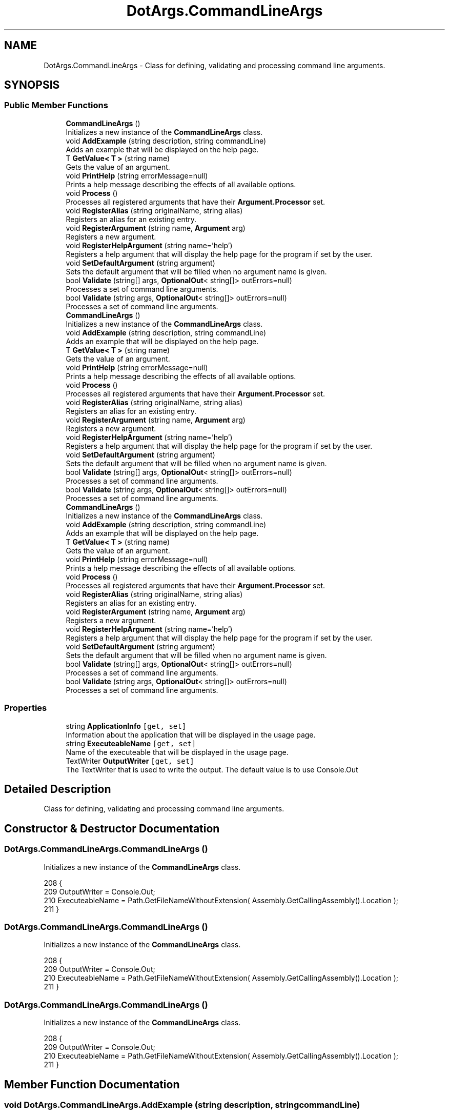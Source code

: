 .TH "DotArgs.CommandLineArgs" 3 "Sun May 28 2017" "Version 0.6.2" "virtualSoC" \" -*- nroff -*-
.ad l
.nh
.SH NAME
DotArgs.CommandLineArgs \- Class for defining, validating and processing command line arguments\&. 

.SH SYNOPSIS
.br
.PP
.SS "Public Member Functions"

.in +1c
.ti -1c
.RI "\fBCommandLineArgs\fP ()"
.br
.RI "Initializes a new instance of the \fBCommandLineArgs\fP class\&."
.ti -1c
.RI "void \fBAddExample\fP (string description, string commandLine)"
.br
.RI "Adds an example that will be displayed on the help page\&."
.ti -1c
.RI "T \fBGetValue< T >\fP (string name)"
.br
.RI "Gets the value of an argument\&."
.ti -1c
.RI "void \fBPrintHelp\fP (string errorMessage=null)"
.br
.RI "Prints a help message describing the effects of all available options\&."
.ti -1c
.RI "void \fBProcess\fP ()"
.br
.RI "Processes all registered arguments that have their \fBArgument\&.Processor\fP set\&. "
.ti -1c
.RI "void \fBRegisterAlias\fP (string originalName, string alias)"
.br
.RI "Registers an alias for an existing entry\&."
.ti -1c
.RI "void \fBRegisterArgument\fP (string name, \fBArgument\fP arg)"
.br
.RI "Registers a new argument\&."
.ti -1c
.RI "void \fBRegisterHelpArgument\fP (string name='help')"
.br
.RI "Registers a help argument that will display the help page for the program if set by the user\&. "
.ti -1c
.RI "void \fBSetDefaultArgument\fP (string argument)"
.br
.RI "Sets the default argument that will be filled when no argument name is given\&. "
.ti -1c
.RI "bool \fBValidate\fP (string[] args, \fBOptionalOut\fP< string[]> outErrors=null)"
.br
.RI "Processes a set of command line arguments\&."
.ti -1c
.RI "bool \fBValidate\fP (string args, \fBOptionalOut\fP< string[]> outErrors=null)"
.br
.RI "Processes a set of command line arguments\&."
.ti -1c
.RI "\fBCommandLineArgs\fP ()"
.br
.RI "Initializes a new instance of the \fBCommandLineArgs\fP class\&."
.ti -1c
.RI "void \fBAddExample\fP (string description, string commandLine)"
.br
.RI "Adds an example that will be displayed on the help page\&."
.ti -1c
.RI "T \fBGetValue< T >\fP (string name)"
.br
.RI "Gets the value of an argument\&."
.ti -1c
.RI "void \fBPrintHelp\fP (string errorMessage=null)"
.br
.RI "Prints a help message describing the effects of all available options\&."
.ti -1c
.RI "void \fBProcess\fP ()"
.br
.RI "Processes all registered arguments that have their \fBArgument\&.Processor\fP set\&. "
.ti -1c
.RI "void \fBRegisterAlias\fP (string originalName, string alias)"
.br
.RI "Registers an alias for an existing entry\&."
.ti -1c
.RI "void \fBRegisterArgument\fP (string name, \fBArgument\fP arg)"
.br
.RI "Registers a new argument\&."
.ti -1c
.RI "void \fBRegisterHelpArgument\fP (string name='help')"
.br
.RI "Registers a help argument that will display the help page for the program if set by the user\&. "
.ti -1c
.RI "void \fBSetDefaultArgument\fP (string argument)"
.br
.RI "Sets the default argument that will be filled when no argument name is given\&. "
.ti -1c
.RI "bool \fBValidate\fP (string[] args, \fBOptionalOut\fP< string[]> outErrors=null)"
.br
.RI "Processes a set of command line arguments\&."
.ti -1c
.RI "bool \fBValidate\fP (string args, \fBOptionalOut\fP< string[]> outErrors=null)"
.br
.RI "Processes a set of command line arguments\&."
.ti -1c
.RI "\fBCommandLineArgs\fP ()"
.br
.RI "Initializes a new instance of the \fBCommandLineArgs\fP class\&."
.ti -1c
.RI "void \fBAddExample\fP (string description, string commandLine)"
.br
.RI "Adds an example that will be displayed on the help page\&."
.ti -1c
.RI "T \fBGetValue< T >\fP (string name)"
.br
.RI "Gets the value of an argument\&."
.ti -1c
.RI "void \fBPrintHelp\fP (string errorMessage=null)"
.br
.RI "Prints a help message describing the effects of all available options\&."
.ti -1c
.RI "void \fBProcess\fP ()"
.br
.RI "Processes all registered arguments that have their \fBArgument\&.Processor\fP set\&. "
.ti -1c
.RI "void \fBRegisterAlias\fP (string originalName, string alias)"
.br
.RI "Registers an alias for an existing entry\&."
.ti -1c
.RI "void \fBRegisterArgument\fP (string name, \fBArgument\fP arg)"
.br
.RI "Registers a new argument\&."
.ti -1c
.RI "void \fBRegisterHelpArgument\fP (string name='help')"
.br
.RI "Registers a help argument that will display the help page for the program if set by the user\&. "
.ti -1c
.RI "void \fBSetDefaultArgument\fP (string argument)"
.br
.RI "Sets the default argument that will be filled when no argument name is given\&. "
.ti -1c
.RI "bool \fBValidate\fP (string[] args, \fBOptionalOut\fP< string[]> outErrors=null)"
.br
.RI "Processes a set of command line arguments\&."
.ti -1c
.RI "bool \fBValidate\fP (string args, \fBOptionalOut\fP< string[]> outErrors=null)"
.br
.RI "Processes a set of command line arguments\&."
.in -1c
.SS "Properties"

.in +1c
.ti -1c
.RI "string \fBApplicationInfo\fP\fC [get, set]\fP"
.br
.RI "Information about the application that will be displayed in the usage page\&."
.ti -1c
.RI "string \fBExecuteableName\fP\fC [get, set]\fP"
.br
.RI "Name of the executeable that will be displayed in the usage page\&."
.ti -1c
.RI "TextWriter \fBOutputWriter\fP\fC [get, set]\fP"
.br
.RI "The TextWriter that is used to write the output\&. The default value is to use Console\&.Out "
.in -1c
.SH "Detailed Description"
.PP 
Class for defining, validating and processing command line arguments\&.


.SH "Constructor & Destructor Documentation"
.PP 
.SS "DotArgs\&.CommandLineArgs\&.CommandLineArgs ()"

.PP
Initializes a new instance of the \fBCommandLineArgs\fP class\&.
.PP
.nf
208         {
209             OutputWriter = Console\&.Out;
210             ExecuteableName = Path\&.GetFileNameWithoutExtension( Assembly\&.GetCallingAssembly()\&.Location );
211         }
.fi
.SS "DotArgs\&.CommandLineArgs\&.CommandLineArgs ()"

.PP
Initializes a new instance of the \fBCommandLineArgs\fP class\&.
.PP
.nf
208         {
209             OutputWriter = Console\&.Out;
210             ExecuteableName = Path\&.GetFileNameWithoutExtension( Assembly\&.GetCallingAssembly()\&.Location );
211         }
.fi
.SS "DotArgs\&.CommandLineArgs\&.CommandLineArgs ()"

.PP
Initializes a new instance of the \fBCommandLineArgs\fP class\&.
.PP
.nf
208         {
209             OutputWriter = Console\&.Out;
210             ExecuteableName = Path\&.GetFileNameWithoutExtension( Assembly\&.GetCallingAssembly()\&.Location );
211         }
.fi
.SH "Member Function Documentation"
.PP 
.SS "void DotArgs\&.CommandLineArgs\&.AddExample (string description, string commandLine)"

.PP
Adds an example that will be displayed on the help page\&.
.PP
\fBParameters:\fP
.RS 4
\fIdescription\fP The name or description for this example\&.
.br
\fIcommandLine\fP The command line to display for this example\&.
.RE
.PP

.PP
.nf
217         {
218             Examples\&.Add( description, commandLine );
219         }
.fi
.SS "void DotArgs\&.CommandLineArgs\&.AddExample (string description, string commandLine)"

.PP
Adds an example that will be displayed on the help page\&.
.PP
\fBParameters:\fP
.RS 4
\fIdescription\fP The name or description for this example\&.
.br
\fIcommandLine\fP The command line to display for this example\&.
.RE
.PP

.PP
.nf
217         {
218             Examples\&.Add( description, commandLine );
219         }
.fi
.SS "void DotArgs\&.CommandLineArgs\&.AddExample (string description, string commandLine)"

.PP
Adds an example that will be displayed on the help page\&.
.PP
\fBParameters:\fP
.RS 4
\fIdescription\fP The name or description for this example\&.
.br
\fIcommandLine\fP The command line to display for this example\&.
.RE
.PP

.PP
.nf
217         {
218             Examples\&.Add( description, commandLine );
219         }
.fi
.SS "T DotArgs\&.CommandLineArgs\&.GetValue< T > (string name)"

.PP
Gets the value of an argument\&.
.PP
\fBParameters:\fP
.RS 4
\fIname\fP Name of the argument to read\&.
.RE
.PP
\fBReturns:\fP
.RS 4
The effective value of the argument\&. If the argument was omitted in the arguments, the default value will be returned\&. 
.RE
.PP
\fBExceptions:\fP
.RS 4
\fISystem\&.Collections\&.Generic\&.KeyNotFoundException\fP An argument with the name \fIname\fP  was not registered\&. 
.RE
.PP

.PP
.nf
231         {
232             if( !Arguments\&.ContainsKey( name ) )
233             {
234                 throw new KeyNotFoundException( string\&.Format( "An collection with the name {0} was not registered\&.", name ) );
235             }
236 
237             Argument entry = Arguments[name];
238             return (T)entry\&.GetValue();
239         }
.fi
.SS "T DotArgs\&.CommandLineArgs\&.GetValue< T > (string name)"

.PP
Gets the value of an argument\&.
.PP
\fBParameters:\fP
.RS 4
\fIname\fP Name of the argument to read\&.
.RE
.PP
\fBReturns:\fP
.RS 4
The effective value of the argument\&. If the argument was omitted in the arguments, the default value will be returned\&. 
.RE
.PP
\fBExceptions:\fP
.RS 4
\fISystem\&.Collections\&.Generic\&.KeyNotFoundException\fP An argument with the name \fIname\fP  was not registered\&. 
.RE
.PP

.PP
.nf
231         {
232             if( !Arguments\&.ContainsKey( name ) )
233             {
234                 throw new KeyNotFoundException( string\&.Format( "An collection with the name {0} was not registered\&.", name ) );
235             }
236 
237             Argument entry = Arguments[name];
238             return (T)entry\&.GetValue();
239         }
.fi
.SS "T DotArgs\&.CommandLineArgs\&.GetValue< T > (string name)"

.PP
Gets the value of an argument\&.
.PP
\fBParameters:\fP
.RS 4
\fIname\fP Name of the argument to read\&.
.RE
.PP
\fBReturns:\fP
.RS 4
The effective value of the argument\&. If the argument was omitted in the arguments, the default value will be returned\&. 
.RE
.PP
\fBExceptions:\fP
.RS 4
\fISystem\&.Collections\&.Generic\&.KeyNotFoundException\fP An argument with the name \fIname\fP  was not registered\&. 
.RE
.PP

.PP
.nf
231         {
232             if( !Arguments\&.ContainsKey( name ) )
233             {
234                 throw new KeyNotFoundException( string\&.Format( "An collection with the name {0} was not registered\&.", name ) );
235             }
236 
237             Argument entry = Arguments[name];
238             return (T)entry\&.GetValue();
239         }
.fi
.SS "void DotArgs\&.CommandLineArgs\&.PrintHelp (string errorMessage = \fCnull\fP)"

.PP
Prints a help message describing the effects of all available options\&.
.PP
\fBParameters:\fP
.RS 4
\fIerrorMessage\fP Optional error message to display\&.
.RE
.PP

.PP
.nf
244         {
245             string argList = string\&.Join( " ", Arguments\&.OrderBy( k => k\&.Key )\&.Select( a => ArgumentToArgList( a\&.Key, a\&.Value ) ) );
246 
247             OutputWriter\&.WriteLine( ApplicationInfo );
248             OutputWriter\&.WriteLine();
249             if( !string\&.IsNullOrWhiteSpace( errorMessage ) )
250             {
251                 OutputWriter\&.WriteLine( errorMessage );
252                 OutputWriter\&.WriteLine();
253             }
254             OutputWriter\&.WriteLine( "Usage:" );
255             OutputWriter\&.WriteLine( "{0} {1}", ExecuteableName, argList );
256 
257             foreach( KeyValuePair<string, Argument> kvp in Arguments\&.OrderBy( k => k\&.Key ) )
258             {
259                 OutputWriter\&.WriteLine();
260                 OutputWriter\&.WriteLine( "{0,-10}{1}", kvp\&.Key, kvp\&.Value\&.HelpMessage );
261                 OutputWriter\&.WriteLine( "{0,-10}{1}", "", GetArgumentInfo( kvp\&.Value ) );
262             }
263 
264             if( Examples\&.Any() )
265             {
266                 OutputWriter\&.WriteLine();
267                 OutputWriter\&.WriteLine( "Examples:" );
268 
269                 foreach( KeyValuePair<string, string> kvp in Examples\&.OrderBy( k => k\&.Key ) )
270                 {
271                     OutputWriter\&.WriteLine();
272                     OutputWriter\&.WriteLine( kvp\&.Key );
273                     OutputWriter\&.WriteLine( kvp\&.Value );
274                 }
275             }
276         }
.fi
.SS "void DotArgs\&.CommandLineArgs\&.PrintHelp (string errorMessage = \fCnull\fP)"

.PP
Prints a help message describing the effects of all available options\&.
.PP
\fBParameters:\fP
.RS 4
\fIerrorMessage\fP Optional error message to display\&.
.RE
.PP

.PP
.nf
244         {
245             string argList = string\&.Join( " ", Arguments\&.OrderBy( k => k\&.Key )\&.Select( a => ArgumentToArgList( a\&.Key, a\&.Value ) ) );
246 
247             OutputWriter\&.WriteLine( ApplicationInfo );
248             OutputWriter\&.WriteLine();
249             if( !string\&.IsNullOrWhiteSpace( errorMessage ) )
250             {
251                 OutputWriter\&.WriteLine( errorMessage );
252                 OutputWriter\&.WriteLine();
253             }
254             OutputWriter\&.WriteLine( "Usage:" );
255             OutputWriter\&.WriteLine( "{0} {1}", ExecuteableName, argList );
256 
257             foreach( KeyValuePair<string, Argument> kvp in Arguments\&.OrderBy( k => k\&.Key ) )
258             {
259                 OutputWriter\&.WriteLine();
260                 OutputWriter\&.WriteLine( "{0,-10}{1}", kvp\&.Key, kvp\&.Value\&.HelpMessage );
261                 OutputWriter\&.WriteLine( "{0,-10}{1}", "", GetArgumentInfo( kvp\&.Value ) );
262             }
263 
264             if( Examples\&.Any() )
265             {
266                 OutputWriter\&.WriteLine();
267                 OutputWriter\&.WriteLine( "Examples:" );
268 
269                 foreach( KeyValuePair<string, string> kvp in Examples\&.OrderBy( k => k\&.Key ) )
270                 {
271                     OutputWriter\&.WriteLine();
272                     OutputWriter\&.WriteLine( kvp\&.Key );
273                     OutputWriter\&.WriteLine( kvp\&.Value );
274                 }
275             }
276         }
.fi
.SS "void DotArgs\&.CommandLineArgs\&.PrintHelp (string errorMessage = \fCnull\fP)"

.PP
Prints a help message describing the effects of all available options\&.
.PP
\fBParameters:\fP
.RS 4
\fIerrorMessage\fP Optional error message to display\&.
.RE
.PP

.PP
.nf
244         {
245             string argList = string\&.Join( " ", Arguments\&.OrderBy( k => k\&.Key )\&.Select( a => ArgumentToArgList( a\&.Key, a\&.Value ) ) );
246 
247             OutputWriter\&.WriteLine( ApplicationInfo );
248             OutputWriter\&.WriteLine();
249             if( !string\&.IsNullOrWhiteSpace( errorMessage ) )
250             {
251                 OutputWriter\&.WriteLine( errorMessage );
252                 OutputWriter\&.WriteLine();
253             }
254             OutputWriter\&.WriteLine( "Usage:" );
255             OutputWriter\&.WriteLine( "{0} {1}", ExecuteableName, argList );
256 
257             foreach( KeyValuePair<string, Argument> kvp in Arguments\&.OrderBy( k => k\&.Key ) )
258             {
259                 OutputWriter\&.WriteLine();
260                 OutputWriter\&.WriteLine( "{0,-10}{1}", kvp\&.Key, kvp\&.Value\&.HelpMessage );
261                 OutputWriter\&.WriteLine( "{0,-10}{1}", "", GetArgumentInfo( kvp\&.Value ) );
262             }
263 
264             if( Examples\&.Any() )
265             {
266                 OutputWriter\&.WriteLine();
267                 OutputWriter\&.WriteLine( "Examples:" );
268 
269                 foreach( KeyValuePair<string, string> kvp in Examples\&.OrderBy( k => k\&.Key ) )
270                 {
271                     OutputWriter\&.WriteLine();
272                     OutputWriter\&.WriteLine( kvp\&.Key );
273                     OutputWriter\&.WriteLine( kvp\&.Value );
274                 }
275             }
276         }
.fi
.SS "void DotArgs\&.CommandLineArgs\&.Process ()"

.PP
Processes all registered arguments that have their \fBArgument\&.Processor\fP set\&. 
.PP
.nf
282         {
283             foreach( Argument arg in Arguments\&.Values\&.Where( a => !( a is AliasArgument ) ) )
284             {
285                 if( arg\&.Processor != null )
286                 {
287                     arg\&.Processor( arg\&.GetValue() );
288                 }
289             }
290         }
.fi
.SS "void DotArgs\&.CommandLineArgs\&.Process ()"

.PP
Processes all registered arguments that have their \fBArgument\&.Processor\fP set\&. 
.PP
.nf
282         {
283             foreach( Argument arg in Arguments\&.Values\&.Where( a => !( a is AliasArgument ) ) )
284             {
285                 if( arg\&.Processor != null )
286                 {
287                     arg\&.Processor( arg\&.GetValue() );
288                 }
289             }
290         }
.fi
.SS "void DotArgs\&.CommandLineArgs\&.Process ()"

.PP
Processes all registered arguments that have their \fBArgument\&.Processor\fP set\&. 
.PP
.nf
282         {
283             foreach( Argument arg in Arguments\&.Values\&.Where( a => !( a is AliasArgument ) ) )
284             {
285                 if( arg\&.Processor != null )
286                 {
287                     arg\&.Processor( arg\&.GetValue() );
288                 }
289             }
290         }
.fi
.SS "void DotArgs\&.CommandLineArgs\&.RegisterAlias (string originalName, string alias)"

.PP
Registers an alias for an existing entry\&.
.PP
\fBParameters:\fP
.RS 4
\fIoriginalName\fP Name of the original option\&.
.br
\fIalias\fP The alias to add for the option\&.
.RE
.PP
\fBExceptions:\fP
.RS 4
\fISystem\&.Collections\&.Generic\&.KeyNotFoundException\fP An entry with the name \fIoriginalName\fP  was not registered\&. 
.RE
.PP

.PP
.nf
299         {
300             if( !Arguments\&.ContainsKey( originalName ) )
301             {
302                 throw new KeyNotFoundException( string\&.Format( "An entry with the name {0} was not registered\&.", originalName ) );
303             }
304 
305             AliasArgument entry = new AliasArgument( Arguments[originalName] );
306             Arguments[alias] = entry;
307         }
.fi
.SS "void DotArgs\&.CommandLineArgs\&.RegisterAlias (string originalName, string alias)"

.PP
Registers an alias for an existing entry\&.
.PP
\fBParameters:\fP
.RS 4
\fIoriginalName\fP Name of the original option\&.
.br
\fIalias\fP The alias to add for the option\&.
.RE
.PP
\fBExceptions:\fP
.RS 4
\fISystem\&.Collections\&.Generic\&.KeyNotFoundException\fP An entry with the name \fIoriginalName\fP  was not registered\&. 
.RE
.PP

.PP
.nf
299         {
300             if( !Arguments\&.ContainsKey( originalName ) )
301             {
302                 throw new KeyNotFoundException( string\&.Format( "An entry with the name {0} was not registered\&.", originalName ) );
303             }
304 
305             AliasArgument entry = new AliasArgument( Arguments[originalName] );
306             Arguments[alias] = entry;
307         }
.fi
.SS "void DotArgs\&.CommandLineArgs\&.RegisterAlias (string originalName, string alias)"

.PP
Registers an alias for an existing entry\&.
.PP
\fBParameters:\fP
.RS 4
\fIoriginalName\fP Name of the original option\&.
.br
\fIalias\fP The alias to add for the option\&.
.RE
.PP
\fBExceptions:\fP
.RS 4
\fISystem\&.Collections\&.Generic\&.KeyNotFoundException\fP An entry with the name \fIoriginalName\fP  was not registered\&. 
.RE
.PP

.PP
.nf
299         {
300             if( !Arguments\&.ContainsKey( originalName ) )
301             {
302                 throw new KeyNotFoundException( string\&.Format( "An entry with the name {0} was not registered\&.", originalName ) );
303             }
304 
305             AliasArgument entry = new AliasArgument( Arguments[originalName] );
306             Arguments[alias] = entry;
307         }
.fi
.SS "void DotArgs\&.CommandLineArgs\&.RegisterArgument (string name, \fBArgument\fP arg)"

.PP
Registers a new argument\&.
.PP
\fBParameters:\fP
.RS 4
\fIname\fP Name of the argument to register\&.
.br
\fIarg\fP The argument's configuration\&.
.RE
.PP

.PP
.nf
313         {
314             Arguments[name] = arg;
315         }
.fi
.SS "void DotArgs\&.CommandLineArgs\&.RegisterArgument (string name, \fBArgument\fP arg)"

.PP
Registers a new argument\&.
.PP
\fBParameters:\fP
.RS 4
\fIname\fP Name of the argument to register\&.
.br
\fIarg\fP The argument's configuration\&.
.RE
.PP

.PP
.nf
313         {
314             Arguments[name] = arg;
315         }
.fi
.SS "void DotArgs\&.CommandLineArgs\&.RegisterArgument (string name, \fBArgument\fP arg)"

.PP
Registers a new argument\&.
.PP
\fBParameters:\fP
.RS 4
\fIname\fP Name of the argument to register\&.
.br
\fIarg\fP The argument's configuration\&.
.RE
.PP

.PP
.nf
313         {
314             Arguments[name] = arg;
315         }
.fi
.SS "void DotArgs\&.CommandLineArgs\&.RegisterHelpArgument (string name = \fC'help'\fP)"

.PP
Registers a help argument that will display the help page for the program if set by the user\&. 
.PP
\fBParameters:\fP
.RS 4
\fIname\fP Name of the flag\&. The default value is 'help'\&.
.RE
.PP

.PP
.nf
322         {
323             FlagArgument arg = new FlagArgument();
324             arg\&.Processor = ( v ) => PrintHelp();
325             arg\&.HelpMessage = "Displays this help\&.";
326 
327             RegisterArgument( name, arg );
328         }
.fi
.SS "void DotArgs\&.CommandLineArgs\&.RegisterHelpArgument (string name = \fC'help'\fP)"

.PP
Registers a help argument that will display the help page for the program if set by the user\&. 
.PP
\fBParameters:\fP
.RS 4
\fIname\fP Name of the flag\&. The default value is 'help'\&.
.RE
.PP

.PP
.nf
322         {
323             FlagArgument arg = new FlagArgument();
324             arg\&.Processor = ( v ) => PrintHelp();
325             arg\&.HelpMessage = "Displays this help\&.";
326 
327             RegisterArgument( name, arg );
328         }
.fi
.SS "void DotArgs\&.CommandLineArgs\&.RegisterHelpArgument (string name = \fC'help'\fP)"

.PP
Registers a help argument that will display the help page for the program if set by the user\&. 
.PP
\fBParameters:\fP
.RS 4
\fIname\fP Name of the flag\&. The default value is 'help'\&.
.RE
.PP

.PP
.nf
322         {
323             FlagArgument arg = new FlagArgument();
324             arg\&.Processor = ( v ) => PrintHelp();
325             arg\&.HelpMessage = "Displays this help\&.";
326 
327             RegisterArgument( name, arg );
328         }
.fi
.SS "void DotArgs\&.CommandLineArgs\&.SetDefaultArgument (string argument)"

.PP
Sets the default argument that will be filled when no argument name is given\&. 
.PP
\fBParameters:\fP
.RS 4
\fIargument\fP Name of the argument to use as the default\&.
.RE
.PP

.PP
.nf
335         {
336             if( !Arguments\&.ContainsKey( argument ) )
337             {
338                 throw new ArgumentException( string\&.Format( "Argument {0} was not registered", argument ), "argument" );
339             }
340 
341             DefaultArgument = argument;
342         }
.fi
.SS "void DotArgs\&.CommandLineArgs\&.SetDefaultArgument (string argument)"

.PP
Sets the default argument that will be filled when no argument name is given\&. 
.PP
\fBParameters:\fP
.RS 4
\fIargument\fP Name of the argument to use as the default\&.
.RE
.PP

.PP
.nf
335         {
336             if( !Arguments\&.ContainsKey( argument ) )
337             {
338                 throw new ArgumentException( string\&.Format( "Argument {0} was not registered", argument ), "argument" );
339             }
340 
341             DefaultArgument = argument;
342         }
.fi
.SS "void DotArgs\&.CommandLineArgs\&.SetDefaultArgument (string argument)"

.PP
Sets the default argument that will be filled when no argument name is given\&. 
.PP
\fBParameters:\fP
.RS 4
\fIargument\fP Name of the argument to use as the default\&.
.RE
.PP

.PP
.nf
335         {
336             if( !Arguments\&.ContainsKey( argument ) )
337             {
338                 throw new ArgumentException( string\&.Format( "Argument {0} was not registered", argument ), "argument" );
339             }
340 
341             DefaultArgument = argument;
342         }
.fi
.SS "bool DotArgs\&.CommandLineArgs\&.Validate (string [] args, \fBOptionalOut\fP< string[]> outErrors = \fCnull\fP)"

.PP
Processes a set of command line arguments\&.
.PP
\fBParameters:\fP
.RS 4
\fIargs\fP Command line arguments to process\&. This is usally coming from your Main method\&. 
.br
\fIoutErrors\fP Optional 'out' parameter that holds error strings for every encountered error\&. 
.RE
.PP
\fBReturns:\fP
.RS 4
\fCtrue\fP if the arguments in \fIargs\fP  are valid; otherwise \fCfalse\fP \&. 
.RE
.PP

.PP
.nf
356         {
357             return Validate( string\&.Join( " ", args ), outErrors );
358         }
.fi
.SS "bool DotArgs\&.CommandLineArgs\&.Validate (string [] args, \fBOptionalOut\fP< string[]> outErrors = \fCnull\fP)"

.PP
Processes a set of command line arguments\&.
.PP
\fBParameters:\fP
.RS 4
\fIargs\fP Command line arguments to process\&. This is usally coming from your Main method\&. 
.br
\fIoutErrors\fP Optional 'out' parameter that holds error strings for every encountered error\&. 
.RE
.PP
\fBReturns:\fP
.RS 4
\fCtrue\fP if the arguments in \fIargs\fP  are valid; otherwise \fCfalse\fP \&. 
.RE
.PP

.PP
.nf
356         {
357             return Validate( string\&.Join( " ", args ), outErrors );
358         }
.fi
.SS "bool DotArgs\&.CommandLineArgs\&.Validate (string [] args, \fBOptionalOut\fP< string[]> outErrors = \fCnull\fP)"

.PP
Processes a set of command line arguments\&.
.PP
\fBParameters:\fP
.RS 4
\fIargs\fP Command line arguments to process\&. This is usally coming from your Main method\&. 
.br
\fIoutErrors\fP Optional 'out' parameter that holds error strings for every encountered error\&. 
.RE
.PP
\fBReturns:\fP
.RS 4
\fCtrue\fP if the arguments in \fIargs\fP  are valid; otherwise \fCfalse\fP \&. 
.RE
.PP

.PP
.nf
356         {
357             return Validate( string\&.Join( " ", args ), outErrors );
358         }
.fi
.SS "bool DotArgs\&.CommandLineArgs\&.Validate (string args, \fBOptionalOut\fP< string[]> outErrors = \fCnull\fP)"

.PP
Processes a set of command line arguments\&.
.PP
\fBParameters:\fP
.RS 4
\fIargs\fP Command line arguments to process\&. This is usally coming from your Main method\&. 
.br
\fIoutErrors\fP Optional 'out' parameter that holds error strings for every encountered error\&. 
.RE
.PP
\fBReturns:\fP
.RS 4
\fCtrue\fP if the arguments in \fIargs\fP  are valid; otherwise \fCfalse\fP \&. 
.RE
.PP

.PP
.nf
372         {
373             Reset();
374 
375             bool ignoreAlreadyHandled = false;
376             if( DefaultArgument != null )
377             {
378                 ignoreAlreadyHandled = Arguments[DefaultArgument]\&.SupportsMultipleValues;
379             }
380 
381             bool handledDefault = false;
382             bool errors = false;
383             List<string> errorList = new List<string>();
384 
385             List<string> parts = SplitCommandLine( args );
386             for( int i = 0; i < parts\&.Count; ++i )
387             {
388                 string arg = GetArgName( parts[i] );
389                 if( !IsArgumentName( parts[i] ) )
390                 {
391                     if( !handledDefault || ignoreAlreadyHandled )
392                     {
393                         parts[i] = string\&.Format( "/{0}={1}", DefaultArgument, arg );
394                         arg = DefaultArgument;
395 
396                         handledDefault = true;
397                     }
398                 }
399 
400                 if( !Arguments\&.ContainsKey( arg ) )
401                 {
402                     if( DefaultArgument != null && ( !handledDefault || ignoreAlreadyHandled ) )
403                     {
404                         parts[i] = string\&.Format( "/{0}={1}", DefaultArgument, arg );
405                         arg = DefaultArgument;
406 
407                         handledDefault = true;
408                     }
409                     else
410                     {
411                         errorList\&.Add( string\&.Format( "Unknown option: '{0}'", arg ) );
412 
413                         errors = true;
414                         continue;
415                     }
416                 }
417 
418                 Argument entry = Arguments[arg];
419 
420                 if( entry\&.NeedsValue )
421                 {
422                     // Not so simple cases: Collection and Option
423                     string value = ExtractValueFromArg( parts[i] );
424 
425                     if( value == null && i < parts\&.Count - 1 )
426                     {
427                         value = parts[i + 1];
428 
429                         if( Arguments\&.ContainsKey( GetArgName( value ) ) )
430                         {
431                             value = null;
432                         }
433                         else
434                         {
435                             i++;
436                         }
437                     }
438 
439                     if( value != null )
440                     {
441                         entry\&.SetValue( value );
442                     }
443                     else
444                     {
445                         // Missing argument
446                         errorList\&.Add( string\&.Format( "Missing value for option '{0}'", arg ) );
447                         errors = true;
448                     }
449                 }
450                 else // Simple case: a flag
451                 {
452                     entry\&.SetValue( true );
453                 }
454             }
455 
456             foreach( KeyValuePair<string, Argument> kvp in Arguments )
457             {
458                 Argument entry = kvp\&.Value;
459                 object value = entry\&.GetValue();
460 
461                 if( entry\&.IsRequired && value == null )
462                 {
463                     errorList\&.Add( string\&.Format( "Missing value for option '{0}'", kvp\&.Key ) );
464                     errors = true;
465                 }
466 
467                 if( !entry\&.Validate( value ) )
468                 {
469                     errorList\&.Add( string\&.Format( "{0}: Invalid value {1}", kvp\&.Key, value ) );
470                     errors = true;
471                 }
472             }
473 
474             if( outErrors != null )
475             {
476                 outErrors\&.Result = errorList\&.Distinct()\&.ToArray();
477             }
478 
479             return !errors;
480         }
.fi
.SS "bool DotArgs\&.CommandLineArgs\&.Validate (string args, \fBOptionalOut\fP< string[]> outErrors = \fCnull\fP)"

.PP
Processes a set of command line arguments\&.
.PP
\fBParameters:\fP
.RS 4
\fIargs\fP Command line arguments to process\&. This is usally coming from your Main method\&. 
.br
\fIoutErrors\fP Optional 'out' parameter that holds error strings for every encountered error\&. 
.RE
.PP
\fBReturns:\fP
.RS 4
\fCtrue\fP if the arguments in \fIargs\fP  are valid; otherwise \fCfalse\fP \&. 
.RE
.PP

.PP
.nf
372         {
373             Reset();
374 
375             bool ignoreAlreadyHandled = false;
376             if( DefaultArgument != null )
377             {
378                 ignoreAlreadyHandled = Arguments[DefaultArgument]\&.SupportsMultipleValues;
379             }
380 
381             bool handledDefault = false;
382             bool errors = false;
383             List<string> errorList = new List<string>();
384 
385             List<string> parts = SplitCommandLine( args );
386             for( int i = 0; i < parts\&.Count; ++i )
387             {
388                 string arg = GetArgName( parts[i] );
389                 if( !IsArgumentName( parts[i] ) )
390                 {
391                     if( !handledDefault || ignoreAlreadyHandled )
392                     {
393                         parts[i] = string\&.Format( "/{0}={1}", DefaultArgument, arg );
394                         arg = DefaultArgument;
395 
396                         handledDefault = true;
397                     }
398                 }
399 
400                 if( !Arguments\&.ContainsKey( arg ) )
401                 {
402                     if( DefaultArgument != null && ( !handledDefault || ignoreAlreadyHandled ) )
403                     {
404                         parts[i] = string\&.Format( "/{0}={1}", DefaultArgument, arg );
405                         arg = DefaultArgument;
406 
407                         handledDefault = true;
408                     }
409                     else
410                     {
411                         errorList\&.Add( string\&.Format( "Unknown option: '{0}'", arg ) );
412 
413                         errors = true;
414                         continue;
415                     }
416                 }
417 
418                 Argument entry = Arguments[arg];
419 
420                 if( entry\&.NeedsValue )
421                 {
422                     // Not so simple cases: Collection and Option
423                     string value = ExtractValueFromArg( parts[i] );
424 
425                     if( value == null && i < parts\&.Count - 1 )
426                     {
427                         value = parts[i + 1];
428 
429                         if( Arguments\&.ContainsKey( GetArgName( value ) ) )
430                         {
431                             value = null;
432                         }
433                         else
434                         {
435                             i++;
436                         }
437                     }
438 
439                     if( value != null )
440                     {
441                         entry\&.SetValue( value );
442                     }
443                     else
444                     {
445                         // Missing argument
446                         errorList\&.Add( string\&.Format( "Missing value for option '{0}'", arg ) );
447                         errors = true;
448                     }
449                 }
450                 else // Simple case: a flag
451                 {
452                     entry\&.SetValue( true );
453                 }
454             }
455 
456             foreach( KeyValuePair<string, Argument> kvp in Arguments )
457             {
458                 Argument entry = kvp\&.Value;
459                 object value = entry\&.GetValue();
460 
461                 if( entry\&.IsRequired && value == null )
462                 {
463                     errorList\&.Add( string\&.Format( "Missing value for option '{0}'", kvp\&.Key ) );
464                     errors = true;
465                 }
466 
467                 if( !entry\&.Validate( value ) )
468                 {
469                     errorList\&.Add( string\&.Format( "{0}: Invalid value {1}", kvp\&.Key, value ) );
470                     errors = true;
471                 }
472             }
473 
474             if( outErrors != null )
475             {
476                 outErrors\&.Result = errorList\&.Distinct()\&.ToArray();
477             }
478 
479             return !errors;
480         }
.fi
.SS "bool DotArgs\&.CommandLineArgs\&.Validate (string args, \fBOptionalOut\fP< string[]> outErrors = \fCnull\fP)"

.PP
Processes a set of command line arguments\&.
.PP
\fBParameters:\fP
.RS 4
\fIargs\fP Command line arguments to process\&. This is usally coming from your Main method\&. 
.br
\fIoutErrors\fP Optional 'out' parameter that holds error strings for every encountered error\&. 
.RE
.PP
\fBReturns:\fP
.RS 4
\fCtrue\fP if the arguments in \fIargs\fP  are valid; otherwise \fCfalse\fP \&. 
.RE
.PP

.PP
.nf
372         {
373             Reset();
374 
375             bool ignoreAlreadyHandled = false;
376             if( DefaultArgument != null )
377             {
378                 ignoreAlreadyHandled = Arguments[DefaultArgument]\&.SupportsMultipleValues;
379             }
380 
381             bool handledDefault = false;
382             bool errors = false;
383             List<string> errorList = new List<string>();
384 
385             List<string> parts = SplitCommandLine( args );
386             for( int i = 0; i < parts\&.Count; ++i )
387             {
388                 string arg = GetArgName( parts[i] );
389                 if( !IsArgumentName( parts[i] ) )
390                 {
391                     if( !handledDefault || ignoreAlreadyHandled )
392                     {
393                         parts[i] = string\&.Format( "/{0}={1}", DefaultArgument, arg );
394                         arg = DefaultArgument;
395 
396                         handledDefault = true;
397                     }
398                 }
399 
400                 if( !Arguments\&.ContainsKey( arg ) )
401                 {
402                     if( DefaultArgument != null && ( !handledDefault || ignoreAlreadyHandled ) )
403                     {
404                         parts[i] = string\&.Format( "/{0}={1}", DefaultArgument, arg );
405                         arg = DefaultArgument;
406 
407                         handledDefault = true;
408                     }
409                     else
410                     {
411                         errorList\&.Add( string\&.Format( "Unknown option: '{0}'", arg ) );
412 
413                         errors = true;
414                         continue;
415                     }
416                 }
417 
418                 Argument entry = Arguments[arg];
419 
420                 if( entry\&.NeedsValue )
421                 {
422                     // Not so simple cases: Collection and Option
423                     string value = ExtractValueFromArg( parts[i] );
424 
425                     if( value == null && i < parts\&.Count - 1 )
426                     {
427                         value = parts[i + 1];
428 
429                         if( Arguments\&.ContainsKey( GetArgName( value ) ) )
430                         {
431                             value = null;
432                         }
433                         else
434                         {
435                             i++;
436                         }
437                     }
438 
439                     if( value != null )
440                     {
441                         entry\&.SetValue( value );
442                     }
443                     else
444                     {
445                         // Missing argument
446                         errorList\&.Add( string\&.Format( "Missing value for option '{0}'", arg ) );
447                         errors = true;
448                     }
449                 }
450                 else // Simple case: a flag
451                 {
452                     entry\&.SetValue( true );
453                 }
454             }
455 
456             foreach( KeyValuePair<string, Argument> kvp in Arguments )
457             {
458                 Argument entry = kvp\&.Value;
459                 object value = entry\&.GetValue();
460 
461                 if( entry\&.IsRequired && value == null )
462                 {
463                     errorList\&.Add( string\&.Format( "Missing value for option '{0}'", kvp\&.Key ) );
464                     errors = true;
465                 }
466 
467                 if( !entry\&.Validate( value ) )
468                 {
469                     errorList\&.Add( string\&.Format( "{0}: Invalid value {1}", kvp\&.Key, value ) );
470                     errors = true;
471                 }
472             }
473 
474             if( outErrors != null )
475             {
476                 outErrors\&.Result = errorList\&.Distinct()\&.ToArray();
477             }
478 
479             return !errors;
480         }
.fi
.SH "Property Documentation"
.PP 
.SS "string DotArgs\&.CommandLineArgs\&.ApplicationInfo\fC [get]\fP, \fC [set]\fP"

.PP
Information about the application that will be displayed in the usage page\&.MyCoolProgram v1\&.2 Copyright (C) John Smith <smith@example.com>
.SS "string DotArgs\&.CommandLineArgs\&.ExecuteableName\fC [get]\fP, \fC [set]\fP"

.PP
Name of the executeable that will be displayed in the usage page\&.The default value for this is the name of the assembly containing the code that created this object\&. 
.SS "TextWriter DotArgs\&.CommandLineArgs\&.OutputWriter\fC [get]\fP, \fC [set]\fP"

.PP
The TextWriter that is used to write the output\&. The default value is to use Console\&.Out 

.SH "Author"
.PP 
Generated automatically by Doxygen for virtualSoC from the source code\&.
